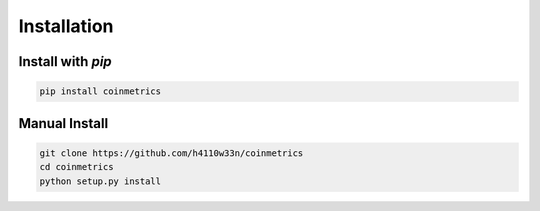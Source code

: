 .. _installation:

Installation
============

Install with `pip`
""""""""""""""""""

.. code-block:: bash

  pip install coinmetrics

Manual Install
""""""""""""""

.. code-block:: bash

  git clone https://github.com/h4110w33n/coinmetrics
  cd coinmetrics
  python setup.py install